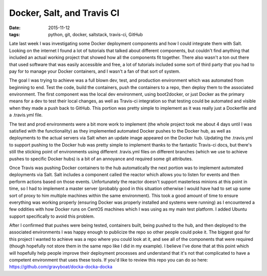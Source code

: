 Docker, Salt, and Travis CI
===========================
:date: 2015-11-12
:tags: python, git, docker, saltstack, travis-ci, GitHub

Late last week I was investigating some Docker deployment components and how I
could integrate them with Salt. Looking on the internet I found a lot of
tutorials that talked about different components, but couldn't find anything
that included an actual working project that showed how all the components fit
together. There also wasn't a ton out there that used software that was
easily accessible and free, a lot of tutorials included some sort of third
party that you had to pay for to manage your Docker containers, and I wasn't
a fan of that sort of system.

The goal I was trying to achieve was a full blown dev, test, and production
environment which was automated from beginning to end. Test the code, build
the containers, push the containers to a repo, then deploy them to the 
associated environment. The first component was the local dev environment,
using boot2docker, or just Docker as the primary means for a dev to test their
local changes, as well as Travis-ci integration so that testing could be
automated and visible when they made a push back to GitHub. This portion was
pretty simple to implement as it was really just a Dockerfile and a
.travis.yml file.

The test and prod environments were a bit more work to implement (the whole
project took me about 4 days until I was satisfied with the functionality) as
they implemented automated Docker pushes to the Docker hub, as well as
deployments to the actual servers via Salt when an update image appeared on the
Docker hub. Updating the .travis.yml to support pushing to the Docker hub was
pretty simple to implement thanks to the fantastic Travis-ci docs, but there's
still the sticking point of environments using different .travis.yml files on
different branches (which we use to achieve pushes to specific Docker hubs)
is a bit of an annoyance and required some git attributes.

Once Travis was pushing Docker containers to the hub automatically the next
portion was to implement automated deployments via Salt. Salt includes a
component called the reactor which allows you to listen for events and then
perform actions based on those events. Unfortunately the reactor doesn't
support masterless minions at this point in time, so I had to implement
a master server (probably good in this situation otherwise I would have had
to set up some sort of proxy to him multiple machines within the same
environment). This took a good amount of time to ensure everything was working
properly (ensuring Docker was properly installed and systems were running) as I
encountered a few oddities with how Docker runs on CentOS machines which I was
using as my main test platform. I added Ubuntu support specifically to avoid
this problem.

After I confirmed that pushes were being tested, containers built, being pushed
to the hub, and then deployed to the associated environments I was happy enough
to publicize the repo so other people could poke it. The biggest goal for this
project I wanted to achieve was a repo where you could look at it, and see all
of the components that were required (though hopefully not store them in the
same repo like I did in my example). I believe I've done that at this point
which will hopefully help people improve their deployment processes and 
understand that it's not that complicated to have a competent
environment that uses these tools. If you'd like to review this repo you can
do so here: https://github.com/gravyboat/docka-docka-docka
